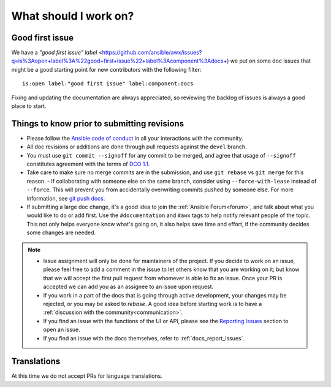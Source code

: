 
What should I work on?
=======================

Good first issue
-----------------

We have a `"good first issue" label` <https://github.com/ansible/awx/issues?q=is%3Aopen+label%3A%22good+first+issue%22+label%3Acomponent%3Adocs+) we put on some doc issues that might be a good starting point for new contributors with the following filter:

::

	is:open label:"good first issue" label:component:docs 


Fixing and updating the documentation are always appreciated, so reviewing the backlog of issues is always a good place to start.


Things to know prior to submitting revisions
----------------------------------------------

- Please follow the `Ansible code of conduct <http://docs.ansible.com/ansible/latest/community/code_of_conduct.html>`_ in all your interactions with the community.
- All doc revisions or additions are done through pull requests against the ``devel`` branch.
- You must use ``git commit --signoff`` for any commit to be merged, and agree that usage of ``--signoff`` constitutes agreement with the terms of `DCO 1.1 <https://github.com/ansible/awx/blob/devel/DCO_1_1.md>`_.
- Take care to make sure no merge commits are in the submission, and use ``git rebase`` vs ``git merge`` for this reason.
  - If collaborating with someone else on the same branch, consider using ``--force-with-lease`` instead of ``--force``. This will prevent you from accidentally overwriting commits pushed by someone else. For more information, see `git push docs <https://git-scm.com/docs/git-push#git-push---force-with-leaseltrefnamegt>`_.
- If submitting a large doc change, it's a good idea to join the :ref:`Ansible Forum<forum>`, and talk about what you would like to do or add first. Use the ``#documentation`` and ``#awx`` tags to help notify relevant people of the topic. This not only helps everyone know what's going on, it also helps save time and effort, if the community decides some changes are needed.

.. Note::

	- Issue assignment will only be done for maintainers of the project. If you decide to work on an issue, please feel free to add a comment in the issue to let others know that you are working on it; but know that we will accept the first pull request from whomever is able to fix an issue. Once your PR is accepted we can add you as an assignee to an issue upon request. 

	- If you work in a part of the docs that is going through active development, your changes may be rejected, or you may be asked to `rebase`. A good idea before starting work is to have a :ref:`discussion with the community<communication>`.

	- If you find an issue with the functions of the UI or API, please see the `Reporting Issues <https://github.com/ansible/awx/blob/devel/CONTRIBUTING.md#reporting-issues>`_ section to open an issue. 

	- If you find an issue with the docs themselves, refer to :ref:`docs_report_issues`.


Translations
-------------

At this time we do not accept PRs for language translations.
